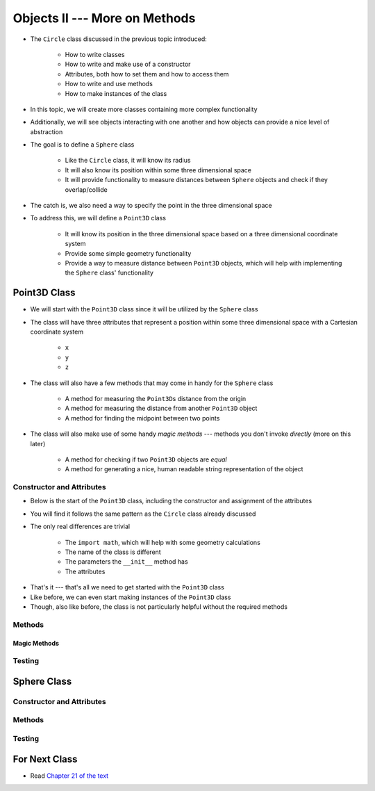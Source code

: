 ******************************
Objects II --- More on Methods
******************************

* The ``Circle`` class discussed in the previous topic introduced:

    * How to write classes
    * How to write and make use of a constructor
    * Attributes, both how to set them and how to access them
    * How to write and use methods
    * How to make instances of the class

* In this topic, we will create more classes containing more complex functionality
* Additionally, we will see objects interacting with one another and how objects can provide a nice level of abstraction


* The goal is to define a ``Sphere`` class

    * Like the ``Circle`` class, it will know its radius
    * It will also know its position within some three dimensional space
    * It will provide functionality to measure distances between ``Sphere`` objects and check if they overlap/collide

* The catch is, we also need a way to specify the point in the three dimensional space
* To address this, we will define a ``Point3D`` class

    * It will know its position in the three dimensional space based on a three dimensional coordinate system
    * Provide some simple geometry functionality
    * Provide a way to measure distance between ``Point3D`` objects, which will help with implementing the ``Sphere`` class' functionality


Point3D Class
=============

* We will start with the ``Point3D`` class since it will be utilized by the ``Sphere`` class
* The class will have three attributes that represent a position within some three dimensional space with a Cartesian coordinate system

    * ``x``
    * ``y``
    * ``z``

* The class will also have a few methods that may come in handy for the ``Sphere`` class

    * A method for measuring the ``Point3D``\s distance from the origin
    * A method for measuring the distance from another ``Point3D`` object
    * A method for finding the midpoint between two points

* The class will also make use of some handy *magic methods* --- methods you don't invoke *directly* (more on this later)

    * A method for checking if two ``Point3D`` objects are *equal*
    * A method for generating a nice, human readable string representation of the object


Constructor and Attributes
--------------------------

* Below is the start of the ``Point3D`` class, including the constructor and assignment of the attributes
* You will find it follows the same pattern as the ``Circle`` class already discussed
* The only real differences are trivial

    * The ``import math``, which will help with some geometry calculations
    * The name of the class is different
    * The parameters the ``__init__`` method has
    * The attributes


.. code-block:: python
    :linenos:

    import math


    class Point3D:
        """
        A class for representing points in a three dimensional (3D) space.
        """

        def __init__(self, x: float, y: float, z: float):
            self.x = x
            self.y = y
            self.z = z


* That's it --- that's all we need to get started with the ``Point3D`` class
* Like before, we can even start making instances of the ``Point3D`` class
* Though, also like before, the class is not particularly helpful without the required methods


Methods
-------


Magic Methods
^^^^^^^^^^^^^



Testing
-------



Sphere Class
============


Constructor and Attributes
--------------------------


Methods
-------



Testing
-------



For Next Class
==============

* Read `Chapter 21 of the text <http://openbookproject.net/thinkcs/python/english3e/even_more_oop.html>`_